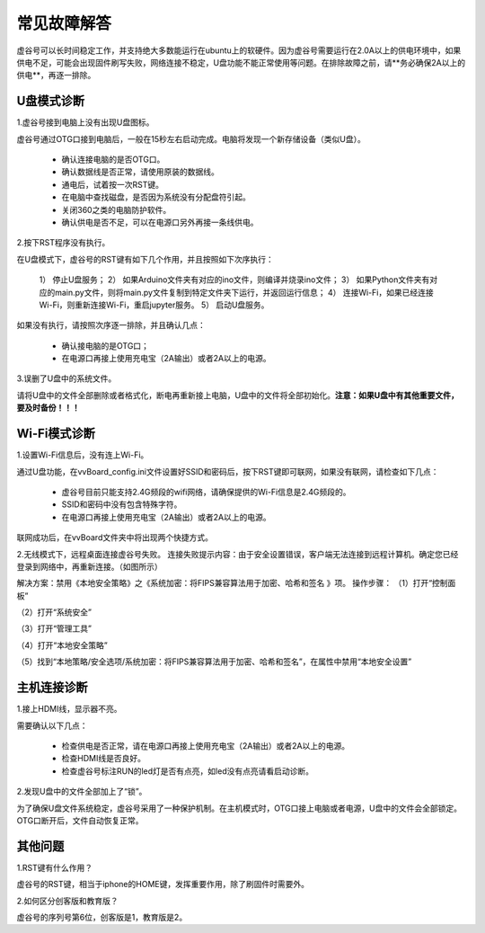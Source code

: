 
常见故障解答
==============================

虚谷号可以长时间稳定工作，并支持绝大多数能运行在ubuntu上的软硬件。因为虚谷号需要运行在2.0A以上的供电环境中，如果供电不足，可能会出现固件刷写失败，网络连接不稳定，U盘功能不能正常使用等问题。在排除故障之前，请**务必确保2A以上的供电**，再逐一排除。

-----------------
U盘模式诊断
-----------------

1.虚谷号接到电脑上没有出现U盘图标。

虚谷号通过OTG口接到电脑后，一般在15秒左右启动完成。电脑将发现一个新存储设备（类似U盘）。

	- 确认连接电脑的是否OTG口。
	- 确认数据线是否正常，请使用原装的数据线。
	- 通电后，试着按一次RST键。
	- 在电脑中查找磁盘，是否因为系统没有分配盘符引起。
	- 关闭360之类的电脑防护软件。
	- 确认供电是否不足，可以在电源口另外再接一条线供电。

2.按下RST程序没有执行。

在U盘模式下，虚谷号的RST键有如下几个作用，并且按照如下次序执行：

	1） 停止U盘服务；
	2） 如果Arduino文件夹有对应的ino文件，则编译并烧录ino文件；
	3） 如果Python文件夹有对应的main.py文件，则将main.py文件复制到特定文件夹下运行，并返回运行信息；
	4） 连接Wi-Fi，如果已经连接Wi-Fi，则重新连接Wi-Fi，重启jupyter服务。
	5） 启动U盘服务。

如果没有执行，请按照次序逐一排除，并且确认几点：

	- 确认接电脑的是OTG口；
	- 在电源口再接上使用充电宝（2A输出）或者2A以上的电源。

3.误删了U盘中的系统文件。

请将U盘中的文件全部删除或者格式化，断电再重新接上电脑，U盘中的文件将全部初始化。**注意：如果U盘中有其他重要文件，要及时备份！！！**

---------------------
Wi-Fi模式诊断
---------------------

1.设置Wi-Fi信息后，没有连上Wi-Fi。

通过U盘功能，在vvBoard_config.ini文件设置好SSID和密码后，按下RST键即可联网，如果没有联网，请检查如下几点：

	- 虚谷号目前只能支持2.4G频段的wifi网络，请确保提供的Wi-Fi信息是2.4G频段的。
	- SSID和密码中没有包含特殊字符。
	- 在电源口再接上使用充电宝（2A输出）或者2A以上的电源。

联网成功后，在vvBoard文件夹中将出现两个快捷方式。

2.无线模式下，远程桌面连接虚谷号失败。
连接失败提示内容：由于安全设置错误，客户端无法连接到远程计算机。确定您已经登录到网络中，再重新连接。（如图所示）

解决方案：禁用《本地安全策略》之《系统加密：将FIPS兼容算法用于加密、哈希和签名 》项。
操作步骤：
（1）打开“控制面板”

（2）打开“系统安全”

（3）打开“管理工具”

（4）打开“本地安全策略”

（5）找到“本地策略/安全选项/系统加密：将FIPS兼容算法用于加密、哈希和签名”，在属性中禁用“本地安全设置”





----------------------
主机连接诊断
----------------------

1.接上HDMI线，显示器不亮。

需要确认以下几点：

	- 检查供电是否正常，请在电源口再接上使用充电宝（2A输出）或者2A以上的电源。
	- 检查HDMI线是否良好。
	- 检查虚谷号标注RUN的led灯是否有点亮，如led没有点亮请看启动诊断。

2.发现U盘中的文件全部加上了“锁”。

为了确保U盘文件系统稳定，虚谷号采用了一种保护机制。在主机模式时，OTG口接上电脑或者电源，U盘中的文件会全部锁定。OTG口断开后，文件自动恢复正常。

---------------
其他问题
---------------

1.RST键有什么作用？

虚谷号的RST键，相当于iphone的HOME键，发挥重要作用，除了刷固件时需要外。

2.如何区分创客版和教育版？

虚谷号的序列号第6位，创客版是1，教育版是2。






